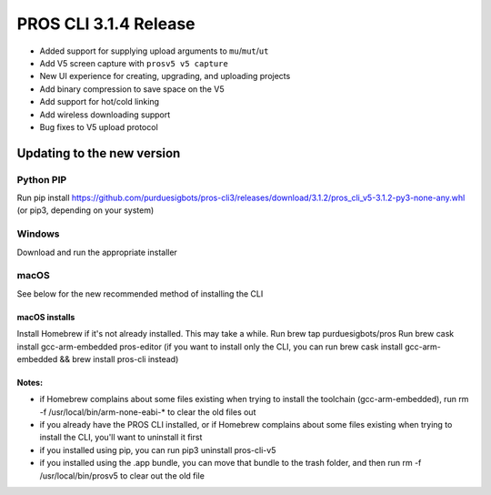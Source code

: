 ======================
PROS CLI 3.1.4 Release
======================

.. post:: 12 February, 2019
   :tags: blog, cli-release

- Added support for supplying upload arguments to ``mu``/``mut``/``ut``
- Add V5 screen capture with ``prosv5 v5 capture``
- New UI experience for creating, upgrading, and uploading projects
- Add binary compression to save space on the V5
- Add support for hot/cold linking
- Add wireless downloading support
- Bug fixes to V5 upload protocol

Updating to the new version
===========================

Python PIP
----------

Run pip install https://github.com/purduesigbots/pros-cli3/releases/download/3.1.2/pros_cli_v5-3.1.2-py3-none-any.whl (or pip3, depending on your system)

Windows
-------

Download and run the appropriate installer

macOS
-----

See below for the new recommended method of installing the CLI

macOS installs
~~~~~~~~~~~~~~

Install Homebrew if it's not already installed. This may take a while.
Run brew tap purduesigbots/pros
Run brew cask install gcc-arm-embedded pros-editor (if you want to install only the CLI, you can run brew cask install gcc-arm-embedded && brew install pros-cli instead)

Notes:
~~~~~~

- if Homebrew complains about some files existing when trying to install the toolchain (gcc-arm-embedded), run rm -f /usr/local/bin/arm-none-eabi-* to clear the old files out
- if you already have the PROS CLI installed, or if Homebrew complains about some files existing when trying to install the CLI, you'll want to uninstall it first
- if you installed using pip, you can run pip3 uninstall pros-cli-v5
- if you installed using the .app bundle, you can move that bundle to the trash folder, and then run rm -f /usr/local/bin/prosv5 to clear out the old file